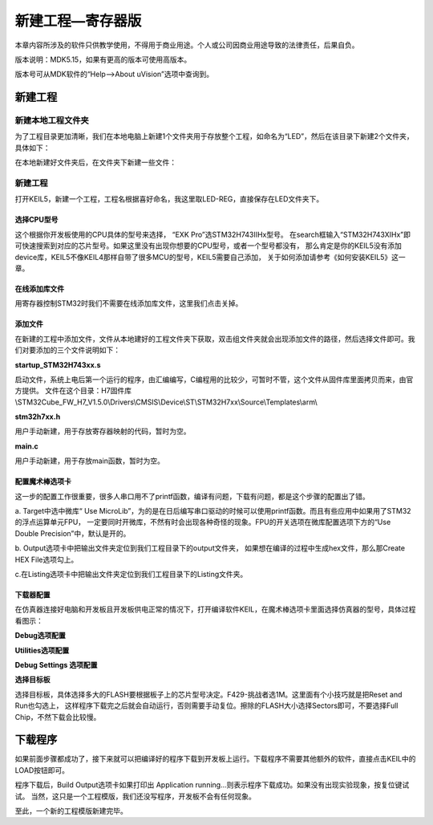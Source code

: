 .. vim: syntax=rst

新建工程—寄存器版
====================

本章内容所涉及的软件只供教学使用，不得用于商业用途。个人或公司因商业用途导致的法律责任，后果自负。

版本说明：MDK5.15，如果有更高的版本可使用高版本。

版本号可从MDK软件的“Help-->About uVision”选项中查询到。

新建工程
~~~~~~~~~~~~

新建本地工程文件夹
^^^^^^^^^^^^^^^^^^^^^^^^

为了工程目录更加清晰，我们在本地电脑上新建1个文件夹用于存放整个工程，如命名为“LED”，然后在该目录下新建2个文件夹，具体如下：

.. image:: media/image1.png
    :align: center
    :name: 工程目录文件夹清单
    :alt: 工程目录文件夹清单

.. image:: media/image2.png
    :align: center
    :name: 工程文件夹目录
    :alt: 工程文件夹目录

在本地新建好文件夹后，在文件夹下新建一些文件：

.. image:: media/image3.png
    :align: center
    :name: 工程目录文件夹内容清单
    :alt: 工程目录文件夹内容清单


新建工程
^^^^^^^^^^^

打开KEIL5，新建一个工程，工程名根据喜好命名，我这里取LED-REG，直接保存在LED文件夹下。

.. image:: media/image4.png
    :align: center
    :name: 在KEIL5中新建工程
    :alt: 在KEIL5中新建工程

选择CPU型号
'''''''''''''''''''

这个根据你开发板使用的CPU具体的型号来选择， “EXK Pro”选STM32H743IIHx型号。
在search框输入“STM32H743XIHx”即可快速搜索到对应的芯片型号。如果这里没有出现你想要的CPU型号，或者一个型号都没有，
那么肯定是你的KEIL5没有添加device库，KEIL5不像KEIL4那样自带了很多MCU的型号，KEIL5需要自己添加，
关于如何添加请参考《如何安装KEIL5》这一章。

.. image:: media/image5.png
    :align: center
    :name: 选择具体的CPU型号
    :alt: 选择具体的CPU型号

在线添加库文件
'''''''''''''''''''

用寄存器控制STM32时我们不需要在线添加库文件，这里我们点击关掉。

.. image:: media/image6.png
    :align: center
    :name:  在线添加库文件
    :alt:  在线添加库文件

添加文件
''''''''''''

在新建的工程中添加文件，文件从本地建好的工程文件夹下获取，双击组文件夹就会出现添加文件的路径，然后选择文件即可。我们对要添加的三个文件说明如下：

**startup_STM32H743xx.s**


启动文件，系统上电后第一个运行的程序，由汇编编写，C编程用的比较少，可暂时不管，这个文件从固件库里面拷贝而来，由官方提供。
文件在这个目录：H7固件库\\STM32Cube_FW_H7_V1.5.0\\Drivers\\CMSIS\\Device\\ST\\STM32H7xx\\Source\\Templates\\arm\\

**stm32h7xx.h**


用户手动新建，用于存放寄存器映射的代码，暂时为空。

**main.c**


用户手动新建，用于存放main函数，暂时为空。

.. image:: media/image7.png
    :align: center
    :name: 如何在工程中添加文件
    :alt: 如何在工程中添加文件


配置魔术棒选项卡
''''''''''''''''''''''''

这一步的配置工作很重要，很多人串口用不了printf函数，编译有问题，下载有问题，都是这个步骤的配置出了错。

a. Target中选中微库“ Use MicroLib”，为的是在日后编写串口驱动的时候可以使用printf函数。而且有些应用中如果用了STM32的浮点运算单元FPU，
一定要同时开微库，不然有时会出现各种奇怪的现象。FPU的开关选项在微库配置选项下方的“Use Double Precision”中，默认是开的。

.. image:: media/image8.png
    :align: center
    :name: 添加微库
    :alt: 添加微库

b. Output选项卡中把输出文件夹定位到我们工程目录下的output文件夹，
如果想在编译的过程中生成hex文件，那么那Create HEX File选项勾上。

.. image:: media/image9.png
    :align: center
    :name: 配置Output选项卡
    :alt: 配置Output选项卡

c.在Listing选项卡中把输出文件夹定位到我们工程目录下的Listing文件夹。

.. image:: media/image10.png
    :align: center
    :name: 配置Listing选项卡
    :alt: 配置Listing选项卡

下载器配置
'''''''''''''

在仿真器连接好电脑和开发板且开发板供电正常的情况下，打开编译软件KEIL，在魔术棒选项卡里面选择仿真器的型号，具体过程看图示：

**Debug选项配置**


.. image:: media/image11.png
    :align: center
    :name: Debug选择CMSIS-DAP Debugger
    :alt: Debug选择CMSIS-DAP Debugger

**Utilities选项配置**


.. image:: media/image12.png
    :align: center
    :name: Utilities选择 Use Debug Driver
    :alt: Utilities选择 Use Debug Driver


**Debug Settings 选项配置**


.. image:: media/image13.png
    :align: center
    :name: Debug Settings 选项配置
    :alt: Debug Settings 选项配置

**选择目标板**

选择目标板，具体选择多大的FLASH要根据板子上的芯片型号决定。F429-挑战者选1M。这里面有个小技巧就是把Reset and Run也勾选上，
这样程序下载完之后就会自动运行，否则需要手动复位。擦除的FLASH大小选择Sectors即可，不要选择Full Chip，不然下载会比较慢。

.. image:: media/image14.png
    :align: center
    :name: 选择目标板
    :alt: 选择目标板

下载程序
~~~~~~~~~~~

如果前面步骤都成功了，接下来就可以把编译好的程序下载到开发板上运行。下载程序不需要其他额外的软件，直接点击KEIL中的LOAD按钮即可。

.. image:: media/image15.png
    :align: center
    :name: 下载程序
    :alt: 下载程序

程序下载后，Build Output选项卡如果打印出 Application running…则表示程序下载成功。如果没有出现实验现象，按复位键试试。
当然，这只是一个工程模版，我们还没写程序，开发板不会有任何现象。

至此，一个新的工程模版新建完毕。

